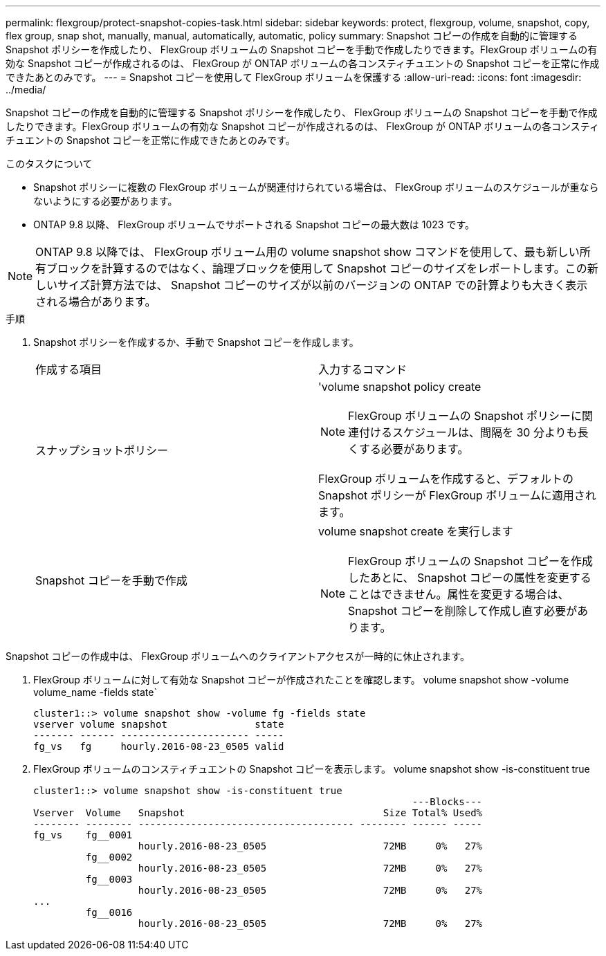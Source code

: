---
permalink: flexgroup/protect-snapshot-copies-task.html 
sidebar: sidebar 
keywords: protect, flexgroup, volume, snapshot, copy, flex group, snap shot, manually, manual, automatically, automatic, policy 
summary: Snapshot コピーの作成を自動的に管理する Snapshot ポリシーを作成したり、 FlexGroup ボリュームの Snapshot コピーを手動で作成したりできます。FlexGroup ボリュームの有効な Snapshot コピーが作成されるのは、 FlexGroup が ONTAP ボリュームの各コンスティチュエントの Snapshot コピーを正常に作成できたあとのみです。 
---
= Snapshot コピーを使用して FlexGroup ボリュームを保護する
:allow-uri-read: 
:icons: font
:imagesdir: ../media/


[role="lead"]
Snapshot コピーの作成を自動的に管理する Snapshot ポリシーを作成したり、 FlexGroup ボリュームの Snapshot コピーを手動で作成したりできます。FlexGroup ボリュームの有効な Snapshot コピーが作成されるのは、 FlexGroup が ONTAP ボリュームの各コンスティチュエントの Snapshot コピーを正常に作成できたあとのみです。

.このタスクについて
* Snapshot ポリシーに複数の FlexGroup ボリュームが関連付けられている場合は、 FlexGroup ボリュームのスケジュールが重ならないようにする必要があります。
* ONTAP 9.8 以降、 FlexGroup ボリュームでサポートされる Snapshot コピーの最大数は 1023 です。



NOTE: ONTAP 9.8 以降では、 FlexGroup ボリューム用の volume snapshot show コマンドを使用して、最も新しい所有ブロックを計算するのではなく、論理ブロックを使用して Snapshot コピーのサイズをレポートします。この新しいサイズ計算方法では、 Snapshot コピーのサイズが以前のバージョンの ONTAP での計算よりも大きく表示される場合があります。

.手順
. Snapshot ポリシーを作成するか、手動で Snapshot コピーを作成します。
+
|===


| 作成する項目 | 入力するコマンド 


 a| 
スナップショットポリシー
 a| 
'volume snapshot policy create


NOTE: FlexGroup ボリュームの Snapshot ポリシーに関連付けるスケジュールは、間隔を 30 分よりも長くする必要があります。

FlexGroup ボリュームを作成すると、デフォルトの Snapshot ポリシーが FlexGroup ボリュームに適用されます。



 a| 
Snapshot コピーを手動で作成
 a| 
volume snapshot create を実行します


NOTE: FlexGroup ボリュームの Snapshot コピーを作成したあとに、 Snapshot コピーの属性を変更することはできません。属性を変更する場合は、 Snapshot コピーを削除して作成し直す必要があります。

|===


Snapshot コピーの作成中は、 FlexGroup ボリュームへのクライアントアクセスが一時的に休止されます。

. FlexGroup ボリュームに対して有効な Snapshot コピーが作成されたことを確認します。 volume snapshot show -volume volume_name -fields state`
+
[listing]
----
cluster1::> volume snapshot show -volume fg -fields state
vserver volume snapshot               state
------- ------ ---------------------- -----
fg_vs   fg     hourly.2016-08-23_0505 valid
----
. FlexGroup ボリュームのコンスティチュエントの Snapshot コピーを表示します。 volume snapshot show -is-constituent true
+
[listing]
----
cluster1::> volume snapshot show -is-constituent true
                                                                 ---Blocks---
Vserver  Volume   Snapshot                                  Size Total% Used%
-------- -------- ------------------------------------- -------- ------ -----
fg_vs    fg__0001
                  hourly.2016-08-23_0505                    72MB     0%   27%
         fg__0002
                  hourly.2016-08-23_0505                    72MB     0%   27%
         fg__0003
                  hourly.2016-08-23_0505                    72MB     0%   27%
...
         fg__0016
                  hourly.2016-08-23_0505                    72MB     0%   27%
----

